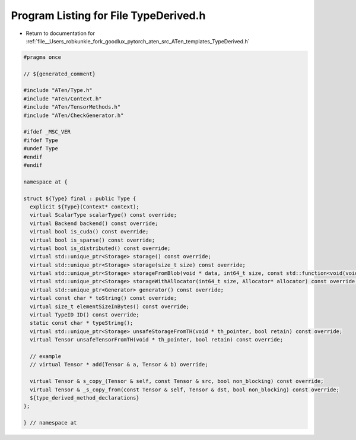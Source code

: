 
.. _program_listing_file__Users_robkunkle_fork_goodlux_pytorch_aten_src_ATen_templates_TypeDerived.h:

Program Listing for File TypeDerived.h
======================================

- Return to documentation for :ref:`file__Users_robkunkle_fork_goodlux_pytorch_aten_src_ATen_templates_TypeDerived.h`

.. code-block:: cpp

   #pragma once
   
   // ${generated_comment}
   
   #include "ATen/Type.h"
   #include "ATen/Context.h"
   #include "ATen/TensorMethods.h"
   #include "ATen/CheckGenerator.h"
   
   #ifdef _MSC_VER
   #ifdef Type
   #undef Type
   #endif
   #endif
   
   namespace at {
   
   struct ${Type} final : public Type {
     explicit ${Type}(Context* context);
     virtual ScalarType scalarType() const override;
     virtual Backend backend() const override;
     virtual bool is_cuda() const override;
     virtual bool is_sparse() const override;
     virtual bool is_distributed() const override;
     virtual std::unique_ptr<Storage> storage() const override;
     virtual std::unique_ptr<Storage> storage(size_t size) const override;
     virtual std::unique_ptr<Storage> storageFromBlob(void * data, int64_t size, const std::function<void(void*)> & deleter) const override;
     virtual std::unique_ptr<Storage> storageWithAllocator(int64_t size, Allocator* allocator) const override;
     virtual std::unique_ptr<Generator> generator() const override;
     virtual const char * toString() const override;
     virtual size_t elementSizeInBytes() const override;
     virtual TypeID ID() const override;
     static const char * typeString();
     virtual std::unique_ptr<Storage> unsafeStorageFromTH(void * th_pointer, bool retain) const override;
     virtual Tensor unsafeTensorFromTH(void * th_pointer, bool retain) const override;
   
     // example
     // virtual Tensor * add(Tensor & a, Tensor & b) override;
   
     virtual Tensor & s_copy_(Tensor & self, const Tensor & src, bool non_blocking) const override;
     virtual Tensor & _s_copy_from(const Tensor & self, Tensor & dst, bool non_blocking) const override;
     ${type_derived_method_declarations}
   };
   
   } // namespace at
